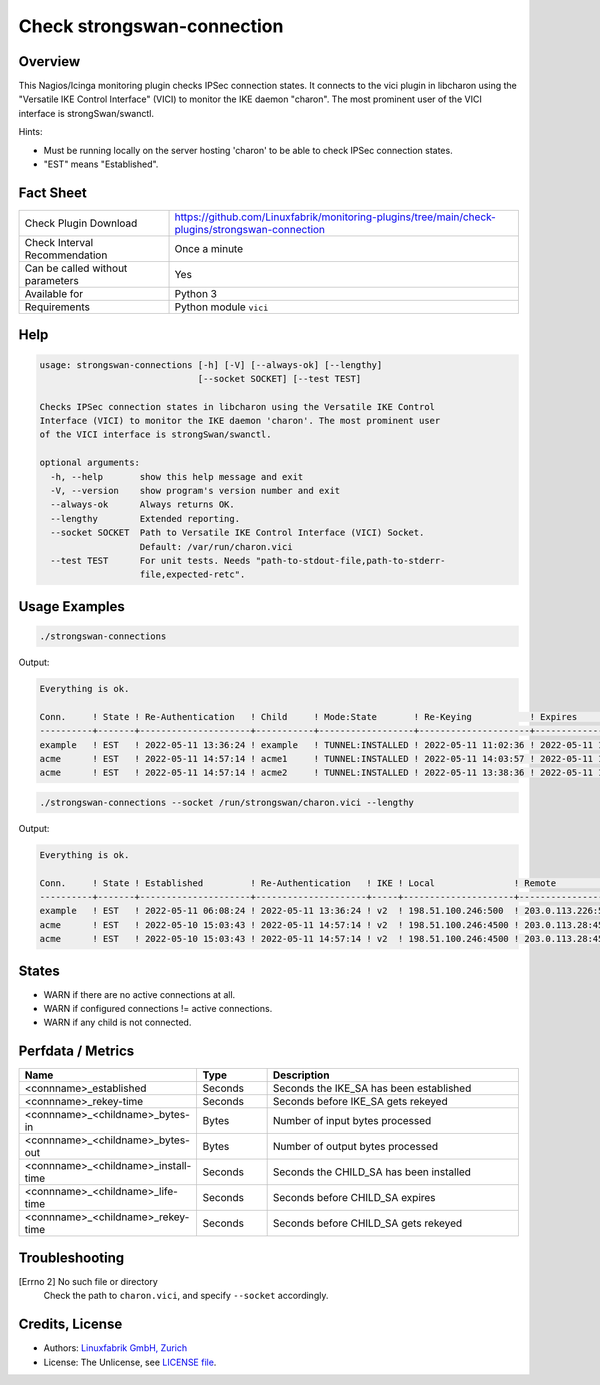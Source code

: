 Check strongswan-connection
===========================

Overview
--------

This Nagios/Icinga monitoring plugin checks IPSec connection states. It connects to the vici plugin in libcharon using the "Versatile IKE Control Interface" (VICI) to monitor the IKE daemon "charon". The most prominent user of the VICI interface is strongSwan/swanctl.

Hints:

* Must be running locally on the server hosting 'charon' to be able to check IPSec connection states.
* "EST" means "Established".


Fact Sheet
----------

.. csv-table::
    :widths: 30, 70
    
    "Check Plugin Download",                "https://github.com/Linuxfabrik/monitoring-plugins/tree/main/check-plugins/strongswan-connection"
    "Check Interval Recommendation",        "Once a minute"
    "Can be called without parameters",     "Yes"
    "Available for",                        "Python 3"
    "Requirements",                         "Python module ``vici``"


Help
----

.. code-block:: text

    usage: strongswan-connections [-h] [-V] [--always-ok] [--lengthy]
                                  [--socket SOCKET] [--test TEST]

    Checks IPSec connection states in libcharon using the Versatile IKE Control
    Interface (VICI) to monitor the IKE daemon 'charon'. The most prominent user
    of the VICI interface is strongSwan/swanctl.

    optional arguments:
      -h, --help       show this help message and exit
      -V, --version    show program's version number and exit
      --always-ok      Always returns OK.
      --lengthy        Extended reporting.
      --socket SOCKET  Path to Versatile IKE Control Interface (VICI) Socket.
                       Default: /var/run/charon.vici
      --test TEST      For unit tests. Needs "path-to-stdout-file,path-to-stderr-
                       file,expected-retc".


Usage Examples
--------------

.. code-block:: bash

    ./strongswan-connections

Output:

.. code-block:: text

    Everything is ok.

    Conn.     ! State ! Re-Authentication   ! Child     ! Mode:State       ! Re-Keying           ! Expires             ! Rx       ! Tx       
    ----------+-------+---------------------+-----------+------------------+---------------------+---------------------+----------+----------
    example   ! EST   ! 2022-05-11 13:36:24 ! example   ! TUNNEL:INSTALLED ! 2022-05-11 11:02:36 ! 2022-05-11 11:12:53 ! 0.0B     ! 0.0B     
    acme      ! EST   ! 2022-05-11 14:57:14 ! acme1     ! TUNNEL:INSTALLED ! 2022-05-11 14:03:57 ! 2022-05-11 15:02:29 ! 1.3MiB   ! 997.0KiB 
    acme      ! EST   ! 2022-05-11 14:57:14 ! acme2     ! TUNNEL:INSTALLED ! 2022-05-11 13:38:36 ! 2022-05-11 15:10:18 ! 633.2KiB ! 634.5KiB

.. code-block:: bash

    ./strongswan-connections --socket /run/strongswan/charon.vici --lengthy

Output:

.. code-block:: text

    Everything is ok.

    Conn.     ! State ! Established         ! Re-Authentication   ! IKE ! Local               ! Remote             ! Encryption/Integrity/Pseudo Random/DH                     ! Child     ! Mode:State       ! Local         ! Remote        ! Prot:Encryption/Integrity/DH                ! Installed           ! Re-Keying           ! Expires             ! Rx       ! Tx       
    ----------+-------+---------------------+---------------------+-----+---------------------+--------------------+-----------------------------------------------------------+-----------+------------------+---------------+---------------+---------------------------------------------+---------------------+---------------------+---------------------+----------+----------
    example   ! EST   ! 2022-05-11 06:08:24 ! 2022-05-11 13:36:24 ! v2  ! 198.51.100.246:500  ! 203.0.113.226:500  ! AES_CBC-256/HMAC_SHA2_256_128/PRF_HMAC_SHA2_256/ECP_256   ! example   ! TUNNEL:INSTALLED ! 192.0.2.0/24  ! 10.0.11.0/24  ! ESP:AES_GCM_16-256/None/ECP_256             ! 2022-05-11 10:06:53 ! 2022-05-11 11:02:36 ! 2022-05-11 11:12:53 ! 0.0B     ! 0.0B     
    acme      ! EST   ! 2022-05-10 15:03:43 ! 2022-05-11 14:57:14 ! v2  ! 198.51.100.246:4500 ! 203.0.113.28:4500  ! AES_CBC-256/HMAC_SHA2_256_128/PRF_HMAC_SHA2_256/MODP_1536 ! acme1     ! TUNNEL:INSTALLED ! 192.0.2.0/24  ! 172.16.0.0/16 ! ESP:AES_CBC-256/HMAC_SHA2_256_128/MODP_1536 ! 2022-05-11 06:14:29 ! 2022-05-11 14:03:57 ! 2022-05-11 15:02:29 ! 1.2MiB   ! 934.5KiB 
    acme      ! EST   ! 2022-05-10 15:03:43 ! 2022-05-11 14:57:14 ! v2  ! 198.51.100.246:4500 ! 203.0.113.28:4500  ! AES_CBC-256/HMAC_SHA2_256_128/PRF_HMAC_SHA2_256/MODP_1536 ! acme2     ! TUNNEL:INSTALLED ! 192.0.99.0/24 ! 172.16.0.0/16 ! ESP:AES_CBC-256/HMAC_SHA2_256_128/MODP_1536 ! 2022-05-11 06:22:18 ! 2022-05-11 13:38:36 ! 2022-05-11 15:10:18 ! 599.7KiB ! 601.2KiB


States
------

* WARN if there are no active connections at all.
* WARN if configured connections != active connections.
* WARN if any child is not connected.


Perfdata / Metrics
------------------

.. csv-table::
    :widths: 25, 15, 60
    :header-rows: 1
    
    Name,                                       Type,               Description
    <connname>_established,                     Seconds,            Seconds the IKE_SA has been established
    <connname>_rekey-time,                      Seconds,            Seconds before IKE_SA gets rekeyed
    <connname>_<childname>_bytes-in,            Bytes,              Number of input bytes processed
    <connname>_<childname>_bytes-out,           Bytes,              Number of output bytes processed
    <connname>_<childname>_install-time,        Seconds,            Seconds the CHILD_SA has been installed
    <connname>_<childname>_life-time,           Seconds,            Seconds before CHILD_SA expires
    <connname>_<childname>_rekey-time,          Seconds,            Seconds before CHILD_SA gets rekeyed


Troubleshooting
---------------

[Errno 2] No such file or directory
    Check the path to ``charon.vici``, and specify ``--socket`` accordingly.


Credits, License
----------------

* Authors: `Linuxfabrik GmbH, Zurich <https://www.linuxfabrik.ch>`_
* License: The Unlicense, see `LICENSE file <https://unlicense.org/>`_.
